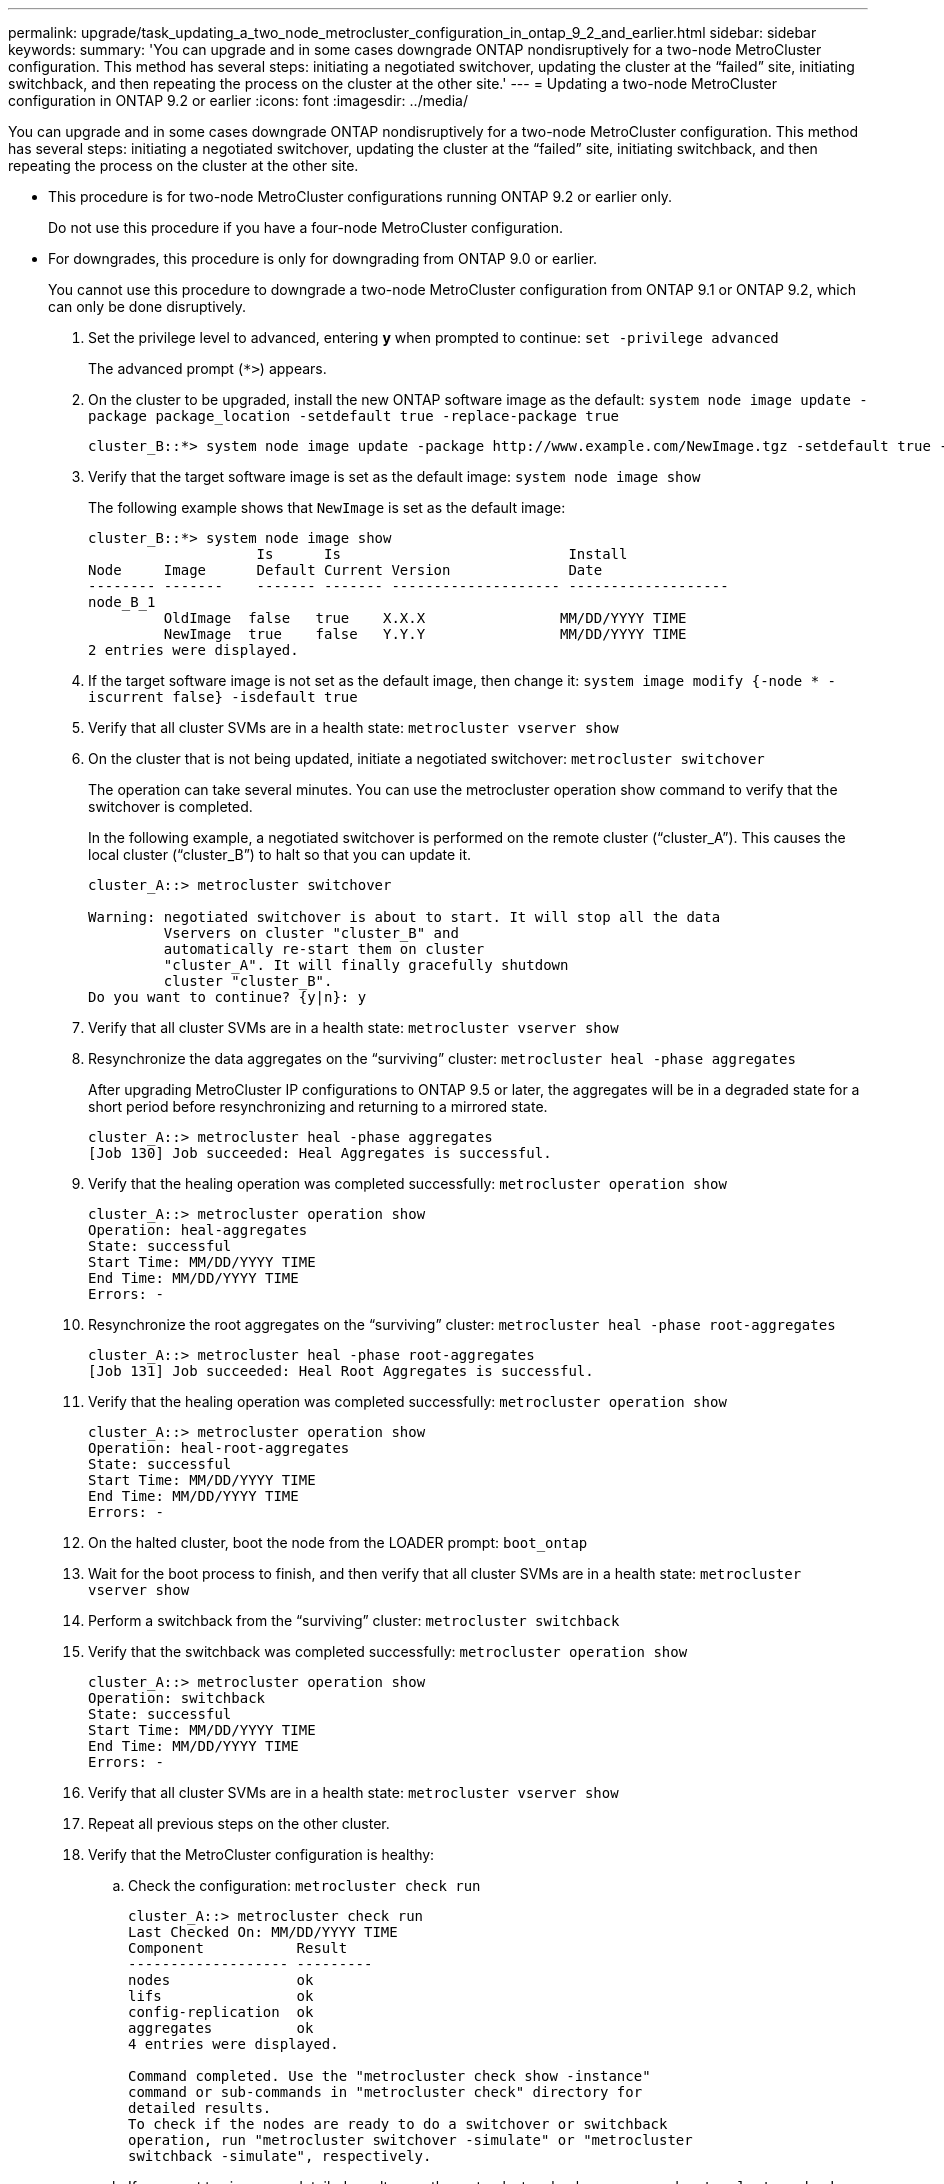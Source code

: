 ---
permalink: upgrade/task_updating_a_two_node_metrocluster_configuration_in_ontap_9_2_and_earlier.html
sidebar: sidebar
keywords: 
summary: 'You can upgrade and in some cases downgrade ONTAP nondisruptively for a two-node MetroCluster configuration. This method has several steps: initiating a negotiated switchover, updating the cluster at the “failed” site, initiating switchback, and then repeating the process on the cluster at the other site.'
---
= Updating a two-node MetroCluster configuration in ONTAP 9.2 or earlier
:icons: font
:imagesdir: ../media/

[.lead]
You can upgrade and in some cases downgrade ONTAP nondisruptively for a two-node MetroCluster configuration. This method has several steps: initiating a negotiated switchover, updating the cluster at the "`failed`" site, initiating switchback, and then repeating the process on the cluster at the other site.

* This procedure is for two-node MetroCluster configurations running ONTAP 9.2 or earlier only.
+
Do not use this procedure if you have a four-node MetroCluster configuration.

* For downgrades, this procedure is only for downgrading from ONTAP 9.0 or earlier.
+
You cannot use this procedure to downgrade a two-node MetroCluster configuration from ONTAP 9.1 or ONTAP 9.2, which can only be done disruptively.

. Set the privilege level to advanced, entering *y* when prompted to continue: `set -privilege advanced`
+
The advanced prompt (`*>`) appears.

. On the cluster to be upgraded, install the new ONTAP software image as the default: `system node image update -package package_location -setdefault true -replace-package true`
+
----
cluster_B::*> system node image update -package http://www.example.com/NewImage.tgz -setdefault true -replace-package true
----

. Verify that the target software image is set as the default image: `system node image show`
+
The following example shows that `NewImage` is set as the default image:
+
----
cluster_B::*> system node image show
                    Is      Is                           Install
Node     Image      Default Current Version              Date
-------- -------    ------- ------- -------------------- -------------------
node_B_1
         OldImage  false   true    X.X.X                MM/DD/YYYY TIME
         NewImage  true    false   Y.Y.Y                MM/DD/YYYY TIME
2 entries were displayed.
----

. If the target software image is not set as the default image, then change it: `system image modify {-node * -iscurrent false} -isdefault true`
. Verify that all cluster SVMs are in a health state: `metrocluster vserver show`
. On the cluster that is not being updated, initiate a negotiated switchover: `metrocluster switchover`
+
The operation can take several minutes. You can use the metrocluster operation show command to verify that the switchover is completed.
+
In the following example, a negotiated switchover is performed on the remote cluster ("`cluster_A`"). This causes the local cluster ("`cluster_B`") to halt so that you can update it.
+
----
cluster_A::> metrocluster switchover

Warning: negotiated switchover is about to start. It will stop all the data
         Vservers on cluster "cluster_B" and
         automatically re-start them on cluster
         "cluster_A". It will finally gracefully shutdown
         cluster "cluster_B".
Do you want to continue? {y|n}: y
----

. Verify that all cluster SVMs are in a health state: `metrocluster vserver show`
. Resynchronize the data aggregates on the "`surviving`" cluster: `metrocluster heal -phase aggregates`
+
After upgrading MetroCluster IP configurations to ONTAP 9.5 or later, the aggregates will be in a degraded state for a short period before resynchronizing and returning to a mirrored state.
+
----
cluster_A::> metrocluster heal -phase aggregates
[Job 130] Job succeeded: Heal Aggregates is successful.
----

. Verify that the healing operation was completed successfully: `metrocluster operation show`
+
----
cluster_A::> metrocluster operation show
Operation: heal-aggregates
State: successful
Start Time: MM/DD/YYYY TIME
End Time: MM/DD/YYYY TIME
Errors: -
----

. Resynchronize the root aggregates on the "`surviving`" cluster: `metrocluster heal -phase root-aggregates`
+
----
cluster_A::> metrocluster heal -phase root-aggregates
[Job 131] Job succeeded: Heal Root Aggregates is successful.
----

. Verify that the healing operation was completed successfully: `metrocluster operation show`
+
----
cluster_A::> metrocluster operation show
Operation: heal-root-aggregates
State: successful
Start Time: MM/DD/YYYY TIME
End Time: MM/DD/YYYY TIME
Errors: -
----

. On the halted cluster, boot the node from the LOADER prompt: `boot_ontap`
. Wait for the boot process to finish, and then verify that all cluster SVMs are in a health state: `metrocluster vserver show`
. Perform a switchback from the "`surviving`" cluster: `metrocluster switchback`
. Verify that the switchback was completed successfully: `metrocluster operation show`
+
----
cluster_A::> metrocluster operation show
Operation: switchback
State: successful
Start Time: MM/DD/YYYY TIME
End Time: MM/DD/YYYY TIME
Errors: -
----

. Verify that all cluster SVMs are in a health state: `metrocluster vserver show`
. Repeat all previous steps on the other cluster.
. Verify that the MetroCluster configuration is healthy:
 .. Check the configuration: `metrocluster check run`
+
----
cluster_A::> metrocluster check run
Last Checked On: MM/DD/YYYY TIME
Component           Result
------------------- ---------
nodes               ok
lifs                ok
config-replication  ok
aggregates          ok
4 entries were displayed.

Command completed. Use the "metrocluster check show -instance"
command or sub-commands in "metrocluster check" directory for
detailed results.
To check if the nodes are ready to do a switchover or switchback
operation, run "metrocluster switchover -simulate" or "metrocluster
switchback -simulate", respectively.
----

 .. If you want to view more detailed results, use the metrocluster check run command: `metrocluster check aggregate show``metrocluster check config-replication show``metrocluster check lif show``metrocluster check node show`
 .. Set the privilege level to advanced: `set -privilege advanced`
 .. Simulate the switchover operation: `metrocluster switchover -simulate`
 .. Review the results of the switchover simulation: `metrocluster operation show`
+
----
cluster_A::*> metrocluster operation show
    Operation: switchover
        State: successful
   Start time: MM/DD/YYYY TIME
     End time: MM/DD/YYYY TIME
       Errors: -
----

 .. Return to the admin privilege level: `set -privilege admin`
 .. Repeat these substeps on the other cluster.

You should perform any post-upgrade or post-downgrade tasks.

*Related information*

https://docs.netapp.com/ontap-9/topic/com.netapp.doc.dot-mcc-mgmt-dr/home.html[MetroCluster management and disaster recovery]
